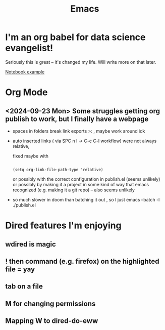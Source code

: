 #+title: Emacs
#+PROPERTY: :exports both
#+OPTIONS: html-link-use-abs-url:nil
#+OPTIONS: html-link-home:""
#+OPTIONS: html-link-org-files-as-html:t

* I'm an org babel for data science evangelist!
Seriously this is great -- it's changed my life. Will write more on that later.

[[file:../Code/OrgBabelExample/example.org::*Notebook][Notebook example]]

* Org Mode
** <2024-09-23 Mon> Some struggles getting org publish to work, but I finally have a webpage
- spaces in folders break link exports >: , maybe work around idk
- auto inserted links ( via SPC n l -> C-c C-l workflow) were not always relative,

   fixed maybe with
   #+begin_src elisp

(setq org-link-file-path-type 'relative)
   #+end_src

   or possibly with the correct configuration in publish.el (seems unlikely)
 or possibly by making it a project in some kind of way that emacs recognized (e.g. making it a git repo) -- also seems unlikely

- so much slower in doom than batching it out , so I just emacs --batch -l ./publish.el

* Dired features I'm enjoying

** wdired is magic
** ! then command (e.g. firefox) on the highlighted file = yay
** tab on a file
** M for changing permissions
** Mapping W to dired-do-eww
